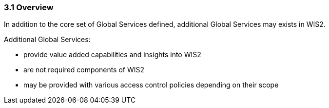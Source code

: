 === 3.1 Overview

In addition to the core set of Global Services defined, additional Global Services may exists in WIS2.

Additional Global Services:

* provide value added capabilities and insights into WIS2
* are not required components of WIS2
* may be provided with various access control policies depending on their scope
